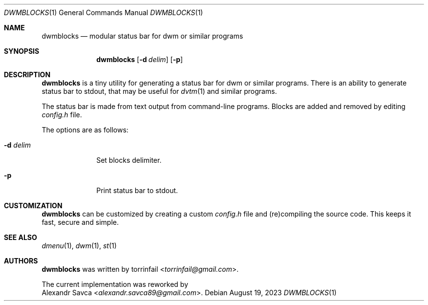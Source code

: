 .\" See LICENSE file for copyright and license details.
.Dd August 19, 2023
.Dt DWMBLOCKS 1
.Os
.\" ==================================================================
.Sh NAME
.Nm dwmblocks
.Nd modular status bar for dwm or similar programs
.\" ==================================================================
.Sh SYNOPSIS
.Nm
.Op Fl d Ar delim
.Op Fl p
.\" ==================================================================
.Sh DESCRIPTION
.Nm
is a tiny utility for generating a status bar for dwm or similar
programs.
There is an ability to generate status bar to stdout, that may be
useful for
.Xr dvtm 1
and similar programs.
.Pp
The status bar is made from text output from command-line programs.
Blocks are added and removed by editing
.Pa config.h
file.
.Pp
The options are as follows:
.Bl -tag -width XXXXXXXX
.It Fl d Ar delim
Set blocks delimiter.
.It Fl p
Print status bar to stdout.
.El
.\" ==================================================================
.Sh CUSTOMIZATION
.Nm
can be customized by creating a custom
.Pa config.h
file and (re)compiling the source code.
This keeps it fast, secure and simple.
.\" ==================================================================
.Sh SEE ALSO
.Xr dmenu 1 ,
.Xr dwm 1 ,
.Xr st 1
.\" ==================================================================
.Sh AUTHORS
.Nm
was written by
.An torrinfail Aq Mt torrinfail@gmail.com .
.Pp
The current implementation was reworked by
.An Alexandr Savca Aq Mt alexandr.savca89@gmail.com .
.\" vim: cc=72 tw=70
.\" End of file.
